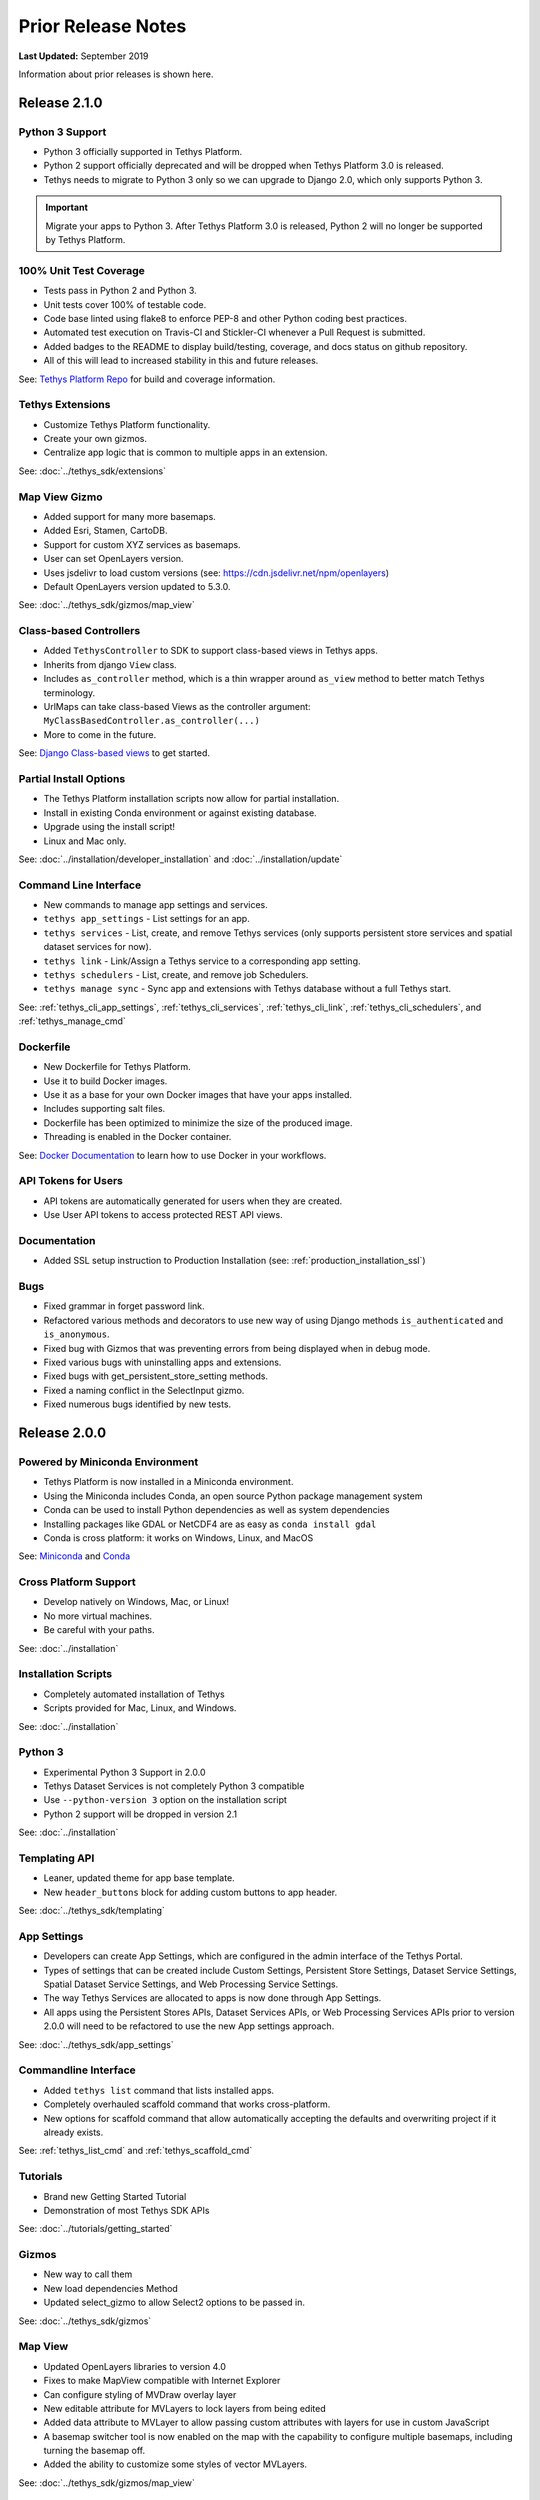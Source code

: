 *******************
Prior Release Notes
*******************

**Last Updated:** September 2019

Information about prior releases is shown here.

Release 2.1.0
=============

Python 3 Support
----------------

* Python 3 officially supported in Tethys Platform.
* Python 2 support officially deprecated and will be dropped when Tethys Platform 3.0 is released.
* Tethys needs to migrate to Python 3 only so we can upgrade to Django 2.0, which only supports Python 3.

.. important::

    Migrate your apps to Python 3. After Tethys Platform 3.0 is released, Python 2 will no longer be supported by Tethys Platform.


100% Unit Test Coverage
-----------------------

* Tests pass in Python 2 and Python 3.
* Unit tests cover 100% of testable code.
* Code base linted using flake8 to enforce PEP-8 and other Python coding best practices.
* Automated test execution on Travis-CI and Stickler-CI whenever a Pull Request is submitted.
* Added badges to the README to display build/testing, coverage, and docs status on github repository.
* All of this will lead to increased stability in this and future releases.

See: `Tethys Platform Repo <https://github.com/tethysplatform/tethys>`_ for build and coverage information.

Tethys Extensions
-----------------

* Customize Tethys Platform functionality.
* Create your own gizmos.
* Centralize app logic that is common to multiple apps in an extension.

See: :doc:`../tethys_sdk/extensions`

Map View Gizmo
--------------

* Added support for many more basemaps.
* Added Esri, Stamen, CartoDB.
* Support for custom XYZ services as basemaps.
* User can set OpenLayers version.
* Uses jsdelivr to load custom versions (see: `<https://cdn.jsdelivr.net/npm/openlayers>`_)
* Default OpenLayers version updated to 5.3.0.

See: :doc:`../tethys_sdk/gizmos/map_view`

Class-based Controllers
-----------------------

* Added ``TethysController`` to SDK to support class-based views in Tethys apps.
* Inherits from django ``View`` class.
* Includes ``as_controller`` method, which is a thin wrapper around ``as_view`` method to better match Tethys terminology.
* UrlMaps can take class-based Views as the controller argument: ``MyClassBasedController.as_controller(...)``
* More to come in the future.

See: `Django Class-based views <https://docs.djangoproject.com/en/2.2/topics/class-based-views/>`_ to get started.

Partial Install Options
-----------------------

* The Tethys Platform installation scripts now allow for partial installation.
* Install in existing Conda environment or against existing database.
* Upgrade using the install script!
* Linux and Mac only.

See: :doc:`../installation/developer_installation` and :doc:`../installation/update`

Command Line Interface
----------------------

* New commands to manage app settings and services.
* ``tethys app_settings`` - List settings for an app.
* ``tethys services`` - List, create, and remove Tethys services (only supports persistent store services and spatial dataset services for now).
* ``tethys link`` - Link/Assign a Tethys service to a corresponding app setting.
* ``tethys schedulers`` - List, create, and remove job Schedulers.
* ``tethys manage sync`` - Sync app and extensions with Tethys database without a full Tethys start.

See: :ref:`tethys_cli_app_settings`, :ref:`tethys_cli_services`, :ref:`tethys_cli_link`, :ref:`tethys_cli_schedulers`, and :ref:`tethys_manage_cmd`

Dockerfile
----------

* New Dockerfile for Tethys Platform.
* Use it to build Docker images.
* Use it as a base for your own Docker images that have your apps installed.
* Includes supporting salt files.
* Dockerfile has been optimized to minimize the size of the produced image.
* Threading is enabled in the Docker container.

See: `Docker Documentation <https://docs.docker.com/get-started/>`_ to learn how to use Docker in your workflows.

API Tokens for Users
--------------------
* API tokens are automatically generated for users when they are created.
* Use User API tokens to access protected REST API views.

Documentation
-------------
* Added SSL setup instruction to Production Installation (see: :ref:`production_installation_ssl`)

Bugs
----

* Fixed grammar in forget password link.
* Refactored various methods and decorators to use new way of using Django methods ``is_authenticated`` and ``is_anonymous``.
* Fixed bug with Gizmos that was preventing errors from being displayed when in debug mode.
* Fixed various bugs with uninstalling apps and extensions.
* Fixed bugs with get_persistent_store_setting methods.
* Fixed a naming conflict in the SelectInput gizmo.
* Fixed numerous bugs identified by new tests.

Release 2.0.0
=============

Powered by Miniconda Environment
--------------------------------

* Tethys Platform is now installed in a Miniconda environment.
* Using the Miniconda includes Conda, an open source Python package management system
* Conda can be used to install Python dependencies as well as system dependencies
* Installing packages like GDAL or NetCDF4 are as easy as ``conda install gdal``
* Conda is cross platform: it works on Windows, Linux, and MacOS

See: `Miniconda <https://conda.io/miniconda.html>`_ and `Conda <https://conda.io/docs/>`_

Cross Platform Support
----------------------

* Develop natively on Windows, Mac, or Linux!
* No more virtual machines.
* Be careful with your paths.

See: :doc:`../installation`

Installation Scripts
--------------------

* Completely automated installation of Tethys
* Scripts provided for Mac, Linux, and Windows.

See: :doc:`../installation`

Python 3
--------

* Experimental Python 3 Support in 2.0.0
* Tethys Dataset Services is not completely Python 3 compatible
* Use ``--python-version 3`` option on the installation script
* Python 2 support will be dropped in version 2.1

See: :doc:`../installation`

Templating API
--------------

* Leaner, updated theme for app base template.
* New ``header_buttons`` block for adding custom buttons to app header.

See: :doc:`../tethys_sdk/templating`

App Settings
------------

* Developers can create App Settings, which are configured in the admin interface of the Tethys Portal.
* Types of settings that can be created include Custom Settings, Persistent Store Settings, Dataset Service Settings, Spatial Dataset Service Settings, and Web Processing Service Settings.
* The way Tethys Services are allocated to apps is now done through App Settings.
* All apps using the Persistent Stores APIs, Dataset Services APIs, or Web Processing Services APIs prior to version 2.0.0 will need to be refactored to use the new App settings approach.

See: :doc:`../tethys_sdk/app_settings`

Commandline Interface
---------------------

* Added ``tethys list`` command that lists installed apps.
* Completely overhauled scaffold command that works cross-platform.
* New options for scaffold command that allow automatically accepting the defaults and overwriting project if it already exists.

See: :ref:`tethys_list_cmd` and :ref:`tethys_scaffold_cmd`

Tutorials
---------

* Brand new Getting Started Tutorial
* Demonstration of most Tethys SDK APIs

See: :doc:`../tutorials/getting_started`

Gizmos
------

* New way to call them
* New load dependencies Method
* Updated select_gizmo to allow Select2 options to be passed in.

See: :doc:`../tethys_sdk/gizmos`

Map View
--------

* Updated OpenLayers libraries to version 4.0
* Fixes to make MapView compatible with Internet Explorer
* Can configure styling of MVDraw overlay layer
* New editable attribute for MVLayers to lock layers from being edited
* Added data attribute to MVLayer to allow passing custom attributes with layers for use in custom JavaScript
* A basemap switcher tool is now enabled on the map with the capability to configure multiple basemaps, including turning the basemap off.
* Added the ability to customize some styles of vector MVLayers.

See: :doc:`../tethys_sdk/gizmos/map_view`

Esri Map View
-------------

* New map Gizmo that uses ArcGIS for JavaScript API.

See: :doc:`../tethys_sdk/gizmos/esri_map`

Plotly View and Bokeh View Gizmos
---------------------------------

* True open source options for plotting in Tethys

See: :doc:`../tethys_sdk/gizmos/bokeh_view` and :doc:`../tethys_sdk/gizmos/plotly_view`

DataTable View Gizmos
---------------------

* Interactive table gizmo based on Data Tables.

See: :doc:`../tethys_sdk/gizmos/datatable_view`

Security
--------

* Sessions will now timeout and log user out after period of inactivity.
* When user closes browser, they are automatically logged out now.
* Expiration times can be configured in settings.

See: :doc:`../installation/platform_settings`

HydroShare OAuth Backend and Helper Function
--------------------------------------------

* Refactor default HydroShare OAuth backend; Token refresh is available; Add backends for HydroShare-beta and HydroShare-playground.
* Include hs_restclient library in requirements.txt; Provide a helper function to help initialize the ``hs`` object based on HydroShare social account.
* Update python-social-auth to 0.2.21.

See: :doc:`../tethys_portal/social_auth`



Bugs
----

* Fixed issue where ``tethys uninstall <app>`` command was not uninstalling fully.


Release 1.4.0
=============

App Permissions
---------------

* There is now a formalized mechanism for creating permissions for apps.
* It includes a `permission_required` decorator for controllers and a `has_permission` method for checking permissions within controllers.

Tags for Apps
-------------

* Apps can be assigned tags via the "tags" property in app.py.
* App tags can be overriden by portal admins using the ``Installed Apps`` settings in the admin portal.
* If there are more than 5 app tiles in the apps library, a list of buttons, one for each tag, will be displayed at the top of the Apps Library page.
* Clicking on one of the tag buttons, will filter the list of displayed apps to only those with the selected tag.

Terms and Conditions Management
-------------------------------

* Portal Admins can now manage and enforce portal-wide terms and conditions and other legal documents.
* Documents are added via the admin interface of the portal.
* Documents can be versioned and dates at which they become active can be set.
* Once the date passes, all users will be prompted to accept the terms of the new documents.

GeoServer
---------

* The GeoServer docker was updated to version 2.8.3
* It can be configured to run in clustered mode (multiple instances of GeoServer running inside the container) for greater stability and performance
* Several extensions are now included:

   * `JMS Clustering <http://docs.geoserver.org/2.8.x/en/user/community/jms-cluster/index.html>`_
   * `Flow Control <http://docs.geoserver.org/2.8.x/en/user/extensions/css/index.html>`_
   * `CSS Styles <http://docs.geoserver.org/2.8.x/en/user/extensions/controlflow/index.html>`_
   * `NetCDF <http://docs.geoserver.org/2.8.x/en/user/extensions/netcdf/netcdf.html>`_
   * `NetCDF Output <http://docs.geoserver.org/2.8.x/en/user/extensions/netcdf-out/index.html>`_
   * `GDAL WCS Output <http://docs.geoserver.org/2.8.x/en/user/community/gdal/index.html>`_
   * `Image Pyramid <http://docs.geoserver.org/2.8.x/en/user/tutorials/imagepyramid/imagepyramid.html>`_

Tethys Docker CLI
-----------------

* Modified behaviour of "-c" option to accept a list of containers names so that commands can be performed on subsets of the containers
* Improved behaviour of "start" and "stop" commands such that they will start/stop all installed containers if some are not installed
* Improved behaviour of the "remove" command to skip containers that are not installed

Select2 Gizmo
-------------

* Updated the Select2 Gizmo libraries to version 4.0.
* Not changes should be necessary for basic usage of the Select2 Gizmo.
* If you are using advanced features of Select2, you will likely need to migrate some of your code.
* Refer to `<https://select2.github.io/announcements-4.0.html#migrating-from-select2-35>`_ for migration help.

MapView Gizmo
-------------

* New JavaScript API endpoints for the MapView.
* Use the `TETHYS_MAP_VIEW.getSelectInteraction()` method to have more control over items that are selected.
* MVLayer Select Features now supports selection of vector layers in addition to the WMS Layers.
* Added support for images in the legend including support for GeoServer GetLegendGraphic requests.

PlotView Gizmo
--------------

* New JavaScript API endpoints for initializing PlotViews dynamically.

Workflow Job Type
-----------------

* New Condor Workflow provides a way to run a group of jobs (which can have hierarchical relationships) as a single job.
* The hierarchical relationships are defined as parent-child relationships between jobs.
* As part of this addition the original Condor Job type was refactored and, while backwards compatibility is maintained in version 1.4, several aspects of how job templates are defined have been deprecated.

Testing Framework
-----------------

* New Tethys CLI command to run tests on Tethys and apps.
* Tethys SDK now provides a TethysTestCase to streamlines app testing.
* Persistent stores is supported in testing.
* Tethys App Scaffold now includes testing module with example test code.

Installation
------------

* Installation Instructions for Ubuntu 16.04

Bug Fixes
---------

* Fixed an issue with URL mapping that was masking true errors with contollers (see: `Issue #177 <https://github.com/tethysplatform/tethys/issues/177>`_)
* Fixed an issue with syncstores that use the string version of the path to the intializer function (see: `Issue #185 <https://github.com/tethysplatform/tethys/issues/185>`_)
* Fixed an issue with syncstores that would cause it to fail the first time (see: `Issue #194 <https://github.com/tethysplatform/tethys/issues/194>`_)

Release 1.3.0
=============

Tethys Portal
-------------

* Open account signup disabled by default
* New setting in `settings.py` that allows open signup to be enabled

Map View
--------

* Feature selection enabled for ImageWMS layers
* Clicking on features highlights them when enabled
* Callback functions can be defined in JavaScript to trap on the feature selection change event
* Custom styles can be applied to highlighted features
* Basemap can be disabled
* Layer attributes can be set in MVLayer (e.g. visibility and opacity)
* Updated to use OpenLayers 3.10.1

Plot View
---------

* D3 plotting implemented as a free alternative to Highcharts for line plot, pie plot, scatter plot, bar plot, and timeseries plot.

Spatial Dataset Services
------------------------

* Upgraded gsconfig dependency to version 1.0.0
* Provide two new methods on the geoserver engine to create SQL views and simplify the process of linking PostGIS databases with GeoServer.

App Feedback
------------

* Places button on all app pages that activates a feedback form
* Sends app-users comments to specified developer emails
* Includes user and app specific information

Handoff
-------

* Handoff Manager now available, which can be used from controllers to handoff from one app to another on the same Tethys portal (without having to use the REST API)
* The way handoff handler controllers are specified was changed to be consistent with other controllers

Jobs Table Gizmo
----------------

* The refresh interval for job status and runtime is configurable

Social Authentication
---------------------

* Support for HydroShare added

Dynamic Persistent Stores
-------------------------

* Persistent stores can now be created dynamically (at runtime)
* Helper methods to list persistent stores for the app and check whether a store exists.

App Descriptions
----------------

* Apps now feature optional descriptions.
* An information icon appears on the app icon when descriptions are available.
* When the information icon is clicked on the description is shown.

Bugs
----

* Missing initial value parameter was added to the select and select2 gizmos.
* Addressed several cases of mixed content warnings when running behind HTTPS.
* The disconnect social account buttons are now disabled if your account doesn't have a password or there is only one social account associated with the account.
* Fixed issues with some of the documentation not being generated.
* Fixed styling issues that made the Message Box gizmo unusable.
* Normalized references to controllers, persistent store initializers, and handoff handler functions.
* Various docs typos were fixed.

Release 1.2.0
=============

Social Authentication
---------------------

* Social login supported
* Google, LinkedIn, and Facebook
* HydroShare coming soon
* New controls on User Profile page to manage social accounts


D3 Plotting Gizmos
------------------

* D3 alternatives for all the HighCharts plot views
* Use the same plot objects to define both types of charts
* Simplified and generalized the mechanism for declaring plot views

Job Manager Gizmo
-----------------

* New Gizmo that will show the status of jobs running with the Job Manager

Workspaces
----------

* SDK methods for creating and managing workspaces for apps
* List files and directories in workspace directory
* Clear and remove files and directories in workspace

Handoff
-------

* Use handoff to launch one app from another
* Pass arguments via GET parameters that can be used to retrieve data from the sender app

Video Tutorials
---------------

* New video tutorials have been created
* The videos highlight working with different software suite elements
* CKAN, GeoServer, PostGIS
* Advanced user input forms
* Advanced Mapping and Plotting Gizmos

New Location for Tethys SDK
---------------------------

* Tethys SDK methods centralized to a new convenient package: tethys_sdk

Persistent Stores Changes
-------------------------

* Moved the get_persistent_stores_engine() method to the TethysAppBase class.
* To call the method import your :term:`app class` and call it on the class.
* The old get_persistent_stores_engine() method has been flagged for deprecation.

Command Line Interface
----------------------

* New management commands including ``createsuperuser``, ``collectworkspaces``, and ``collectall``
* Modified behavior of ``syncdb`` management command, which now makes and then applies migrations.


Release 1.1.0
=============

Gizmos
------

* Options objects for configuring gizmos
* Many improvements to Map View

  * Improved layer support including GeoJSON, KML, WMS services, and ArcGIS REST services
  * Added a mechanism for creating legends
  * Added drawing capabilities
  * Upgraded to OpenLayers version 3.5.0

* New objects for simplifying Highcharts plot creation

  * HighChartsLinePlot
  * HighChartsScatterPlot
  * HighChartsPolarPlot
  * HighChartsPiePlot
  * HighChartsBarPlot
  * HighChartsTimeSeries
  * HighChartsAreaRange

* Added the ability to draw a box on Google Map View

Tethys Portal Features
----------------------

* Reset forgotten passwords
* Bypass the home page and redirect to apps library
* Rename the apps library page title
* The two mobile menus were combined into a single mobile menu
* Dataset Services and Web Processing Services admin settings combined into a single category called Tethys Services
* Added "Powered by Tethys Platform" attribution to footer

Job Manager
-----------

* Provides a unified interface for all apps to create submit and monitor computing jobs
* Abstracts the CondorPy module to provide a higher-level interface with computing jobs
* Allows definition of job templates in the app.py module of apps projects


Documentation Updates
---------------------

* Added documentation about the Software Suite and the relationship between each software component and the APIs in the SDK is provided
* Documentation for manual download and installation of Docker images
* Added system requirements to documentation

Bug Fixes
---------

* Naming new app projects during scaffolding is more robust
* Fixed bugs with fetch climate Gizmo
* Addressed issue caused by usernames that included periods (.) and other characters
* Made header more responsive to long names to prevent header from wrapping and obscuring controls
* Fixed bug with tethys gen apache command
* Addressed bug that occurred when naming WPS services with uppercase letters

Other
-----

* Added parameter of UrlMap that can be used to specify custom regular expressions for URL search patterns
* Added validation to service engines
* Custom collectstatic command that automatically symbolically links the public/static directories of Tethys apps to the static directory
* Added "list" methods for dataset services and web processing services to allow app developers to list all available services registered on the Tethys Portal instance
